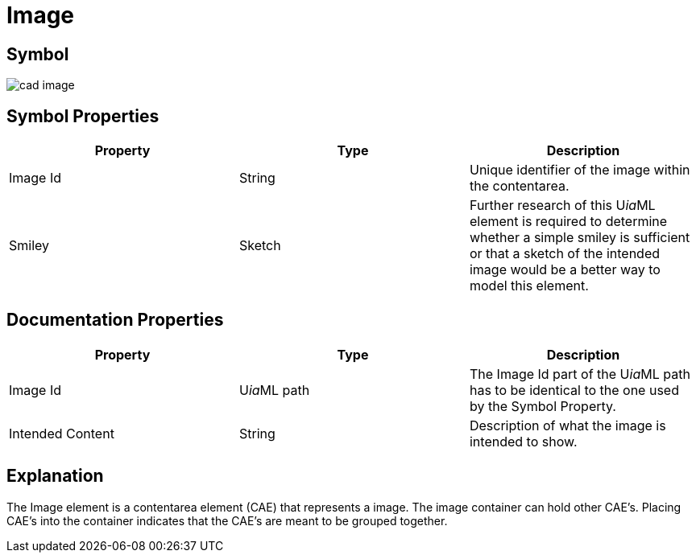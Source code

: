 = Image

== Symbol

image:cad-image.png[cad image]

== Symbol Properties

[options=header]
|===
| Property | Type | Description
| Image Id | String | Unique identifier of the image within the contentarea.
| Smiley | Sketch | Further research of this U__ia__ML element is required to determine whether a simple smiley is sufficient or that a sketch of the intended image would be a better way to model this element.
|===

== Documentation Properties

[options=header]
|===
| Property | Type | Description
| Image Id | U__ia__ML path | The Image Id part of the U__ia__ML path has to be identical to the one used by the Symbol Property.
| Intended Content | String | Description of what the image is intended to show.
|===

== Explanation
The Image element is a contentarea element (CAE) that represents a image. The image container can hold other CAE's. Placing CAE's into the container indicates that the CAE's are meant to be grouped together.